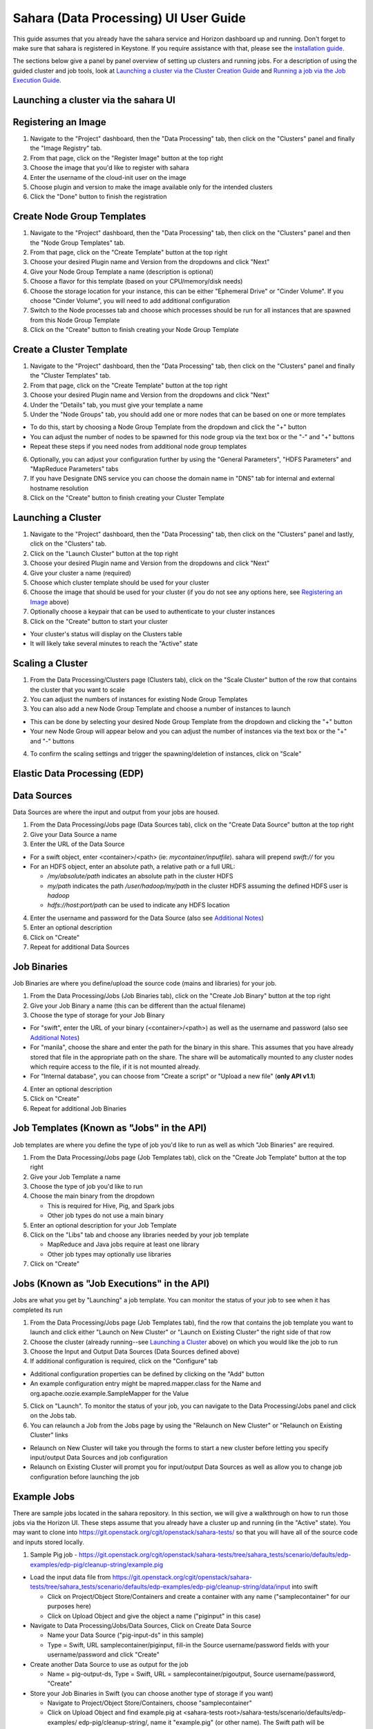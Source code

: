 Sahara (Data Processing) UI User Guide
======================================

This guide assumes that you already have the sahara service and Horizon
dashboard up and running. Don't forget to make sure that sahara is
registered in Keystone. If you require assistance with that, please see the
`installation guide <../install/installation-guide-html>`_.

The sections below give a panel by panel overview of setting up clusters
and running jobs.  For a description of using the guided cluster and job tools,
look at `Launching a cluster via the Cluster Creation Guide`_ and
`Running a job via the Job Execution Guide`_.

Launching a cluster via the sahara UI
-------------------------------------
Registering an Image
--------------------

1) Navigate to the "Project" dashboard, then the "Data Processing" tab, then
   click on the "Clusters" panel and finally the "Image Registry" tab.

2) From that page, click on the "Register Image" button at the top right

3) Choose the image that you'd like to register with sahara

4) Enter the username of the cloud-init user on the image

5) Choose plugin and version to make the image available only for the intended
   clusters

6) Click the "Done" button to finish the registration

Create Node Group Templates
---------------------------

1) Navigate to the "Project" dashboard, then the "Data Processing" tab, then
   click on the "Clusters" panel and then the "Node Group Templates" tab.

2) From that page, click on the "Create Template" button at the top right

3) Choose your desired Plugin name and Version from the dropdowns and click
   "Next"

4) Give your Node Group Template a name (description is optional)

5) Choose a flavor for this template (based on your CPU/memory/disk needs)

6) Choose the storage location for your instance, this can be either "Ephemeral
   Drive" or "Cinder Volume".  If you choose "Cinder Volume", you will need to
   add additional configuration

7) Switch to the Node processes tab and choose which processes should be run
   for all instances that are spawned from this Node Group Template

8) Click on the "Create" button to finish creating your Node Group Template

Create a Cluster Template
-------------------------

1) Navigate to the "Project" dashboard, then the "Data Processing" tab, then
   click on the "Clusters" panel and finally the "Cluster Templates" tab.

2) From that page, click on the "Create Template" button at the top right

3) Choose your desired Plugin name and Version from the dropdowns and click
   "Next"

4) Under the "Details" tab, you must give your template a name

5) Under the "Node Groups" tab, you should add one or more nodes that can be
   based on one or more templates

- To do this, start by choosing a Node Group Template from the dropdown and
  click the "+" button
- You can adjust the number of nodes to be spawned for this node group via
  the text box or the "-" and "+" buttons
- Repeat these steps if you need nodes from additional node group templates

6) Optionally, you can adjust your configuration further by using the "General
   Parameters", "HDFS Parameters" and "MapReduce Parameters" tabs

7) If you have Designate DNS service you can choose the domain name in "DNS"
   tab for internal and external hostname resolution

8) Click on the "Create" button to finish creating your Cluster Template

Launching a Cluster
-------------------

1) Navigate to the "Project" dashboard, then the "Data Processing" tab, then
   click on the "Clusters" panel and lastly, click on the "Clusters" tab.

2) Click on the "Launch Cluster" button at the top right

3) Choose your desired Plugin name and Version from the dropdowns and click
   "Next"

4) Give your cluster a name (required)

5) Choose which cluster template should be used for your cluster

6) Choose the image that should be used for your cluster (if you do not see any
   options here, see `Registering an Image`_ above)

7) Optionally choose a keypair that can be used to authenticate to your cluster
   instances

8) Click on the "Create" button to start your cluster

- Your cluster's status will display on the Clusters table
- It will likely take several minutes to reach the "Active" state

Scaling a Cluster
-----------------
1) From the Data Processing/Clusters page (Clusters tab), click on the
   "Scale Cluster" button of the row that contains the cluster that you want to
   scale

2) You can adjust the numbers of instances for existing Node Group Templates

3) You can also add a new Node Group Template and choose a number of instances
   to launch

- This can be done by selecting your desired Node Group Template from the
  dropdown and clicking the "+" button
- Your new Node Group will appear below and you can adjust the number of
  instances via the text box or the "+" and "-" buttons

4) To confirm the scaling settings and trigger the spawning/deletion of
   instances, click on "Scale"

Elastic Data Processing (EDP)
-----------------------------
Data Sources
------------
Data Sources are where the input and output from your jobs are housed.

1) From the Data Processing/Jobs page (Data Sources tab), click on the
   "Create Data Source" button at the top right

2) Give your Data Source a name

3) Enter the URL of the Data Source

- For a swift object, enter <container>/<path> (ie: *mycontainer/inputfile*).
  sahara will prepend *swift://* for you
- For an HDFS object, enter an absolute path, a relative path or a full URL:

  + */my/absolute/path* indicates an absolute path in the cluster HDFS
  + *my/path* indicates the path */user/hadoop/my/path* in the cluster HDFS
    assuming the defined HDFS user is *hadoop*
  + *hdfs://host:port/path* can be used to indicate any HDFS location

4) Enter the username and password for the Data Source (also see
   `Additional Notes`_)

5) Enter an optional description

6) Click on "Create"

7) Repeat for additional Data Sources

Job Binaries
------------
Job Binaries are where you define/upload the source code (mains and libraries)
for your job.

1) From the Data Processing/Jobs (Job Binaries tab), click on the
   "Create Job Binary" button at the top right

2) Give your Job Binary a name (this can be different than the actual filename)

3) Choose the type of storage for your Job Binary

- For "swift", enter the URL of your binary (<container>/<path>) as well as
  the username and password (also see `Additional Notes`_)
- For "manila", choose the share and enter the path for the binary in this
  share. This assumes that you have already stored that file in the
  appropriate path on the share. The share will be automatically mounted to
  any cluster nodes which require access to the file, if it is not mounted
  already.
- For "Internal database", you can choose from "Create a script" or "Upload
  a new file" (**only API v1.1**)

4) Enter an optional description

5) Click on "Create"

6) Repeat for additional Job Binaries

Job Templates (Known as "Jobs" in the API)
------------------------------------------
Job templates are where you define the type of job you'd like to run as well
as which "Job Binaries" are required.

1) From the Data Processing/Jobs page (Job Templates tab),
   click on the "Create Job Template" button at the top right

2) Give your Job Template a name

3) Choose the type of job you'd like to run

4) Choose the main binary from the dropdown

   - This is required for Hive, Pig, and Spark jobs
   - Other job types do not use a main binary

5) Enter an optional description for your Job Template

6) Click on the "Libs" tab and choose any libraries needed by your job template

   - MapReduce and Java jobs require at least one library
   - Other job types may optionally use libraries

7) Click on "Create"

Jobs (Known as "Job Executions" in the API)
-------------------------------------------
Jobs are what you get by "Launching" a job template.  You can monitor the
status of your job to see when it has completed its run

1) From the Data Processing/Jobs page (Job Templates tab), find the row
   that contains the job template you  want to launch and click either
   "Launch on New Cluster" or "Launch on Existing Cluster" the right side
   of that row

2) Choose the cluster (already running--see `Launching a Cluster`_ above) on
   which you would like the job to run

3) Choose the Input and Output Data Sources (Data Sources defined above)

4) If additional configuration is required, click on the "Configure" tab

- Additional configuration properties can be defined by clicking on the "Add"
  button
- An example configuration entry might be mapred.mapper.class for the Name
  and org.apache.oozie.example.SampleMapper for the Value

5) Click on "Launch".  To monitor the status of your job, you can navigate to
   the Data Processing/Jobs panel and click on the Jobs tab.

6) You can relaunch a Job from the Jobs page by using the
   "Relaunch on New Cluster" or "Relaunch on Existing Cluster" links

- Relaunch on New Cluster will take you through the forms to start a new
  cluster before letting you specify input/output Data Sources and job
  configuration
- Relaunch on Existing Cluster will prompt you for input/output Data Sources
  as well as allow you to change job configuration before launching the job

Example Jobs
------------
There are sample jobs located in the sahara repository. In this section, we
will give a walkthrough on how to run those jobs via the Horizon UI. These
steps assume that you already have a cluster up and running (in the "Active"
state).  You may want to clone into https://git.openstack.org/cgit/openstack/sahara-tests/
so that you will have all of the source code and inputs stored locally.

1) Sample Pig job -
   https://git.openstack.org/cgit/openstack/sahara-tests/tree/sahara_tests/scenario/defaults/edp-examples/edp-pig/cleanup-string/example.pig

- Load the input data file from
  https://git.openstack.org/cgit/openstack/sahara-tests/tree/sahara_tests/scenario/defaults/edp-examples/edp-pig/cleanup-string/data/input
  into swift

  - Click on Project/Object Store/Containers and create a container with any
    name ("samplecontainer" for our purposes here)

  - Click on Upload Object and give the object a name
    ("piginput" in this case)

- Navigate to Data Processing/Jobs/Data Sources, Click on Create Data Source

  - Name your Data Source ("pig-input-ds" in this sample)

  - Type = Swift, URL samplecontainer/piginput, fill-in the Source
    username/password fields with your username/password and click "Create"

- Create another Data Source to use as output for the job

  - Name = pig-output-ds, Type = Swift, URL = samplecontainer/pigoutput,
    Source username/password, "Create"

- Store your Job Binaries in Swift (you can choose another type of storage
  if you want)

  - Navigate to Project/Object Store/Containers, choose "samplecontainer"

  - Click on Upload Object and find example.pig at
    <sahara-tests root>/sahara-tests/scenario/defaults/edp-examples/
    edp-pig/cleanup-string/, name it "example.pig" (or other name).
    The Swift path will be swift://samplecontainer/example.pig

  - Click on Upload Object and find edp-pig-udf-stringcleaner.jar at
    <sahara-tests root>/sahara-tests/scenario/defaults/edp-examples/
    edp-pig/cleanup-string/, name it "edp-pig-udf-stringcleaner.jar"
    (or other name). The Swift path will be
    swift://samplecontainer/edp-pig-udf-stringcleaner.jar

  - Navigate to Data Processing/Jobs/Job Binaries, Click on Create Job Binary

  - Name = example.pig, Storage type = Swift,
    URL = samplecontainer/example.pig, Username = <your username>,
    Password = <your password>

  - Create another Job Binary:  Name = edp-pig-udf-stringcleaner.jar,
    Storage type = Swift,
    URL = samplecontainer/edp-pig-udf-stringcleaner.jar,
    Username = <your username>, Password = <your password>

- Create a Job Template

  - Navigate to Data Processing/Jobs/Job Templates, Click on
    Create Job Template

  - Name = pigsample, Job Type = Pig, Choose "example.pig" as the main binary

  - Click on the "Libs" tab and choose "edp-pig-udf-stringcleaner.jar",
    then hit the "Choose" button beneath the dropdown, then click
    on "Create"

- Launch your job

  - To launch your job from the Job Templates page, click on the down
    arrow at the far right of the screen and choose
    "Launch on Existing Cluster"

  - For the input, choose "pig-input-ds", for output choose "pig-output-ds".
    Also choose whichever cluster you'd like to run the job on

  - For this job, no additional configuration is necessary, so you can just
    click on "Launch"

  - You will be taken to the "Jobs" page where you can see your job
    progress through "PENDING, RUNNING, SUCCEEDED" phases

  - When your job finishes with "SUCCEEDED", you can navigate back to Object
    Store/Containers and browse to the samplecontainer to see your output.
    It should be in the "pigoutput" folder

2) Sample Spark job -
   https://git.openstack.org/cgit/openstack/sahara-tests/tree/sahara_tests/scenario/defaults/edp-examples/edp-spark
   You can clone into https://git.openstack.org/cgit/openstack/sahara-tests/ for quicker
   access to the files for this sample job.

- Store the Job Binary in Swift (you can choose another type of storage if
  you want)

  - Click on Project/Object Store/Containers and create a container with any
    name ("samplecontainer" for our purposes here)

  - Click on Upload Object and find spark-wordcount.jar at
    <sahara-tests root>/sahara-tests/scenario/defaults/edp-examples/
    edp-spark/, name it "spark-wordcount.jar" (or other name).
    The Swift path will be swift://samplecontainer/spark-wordcount.jar

  - Navigate to Data Processing/Jobs/Job Binaries, Click on Create Job Binary

  - Name = sparkexample.jar, Storage type = Swift,
    URL = samplecontainer/spark-wordcount.jar, Username = <your username>,
    Password = <your password>

- Create a Job Template

  - Name = sparkexamplejob, Job Type = Spark,
    Main binary = Choose sparkexample.jar, Click "Create"

- Launch your job

  - To launch your job from the Job Templates page, click on the
    down arrow at the far right of the screen and choose
    "Launch on Existing Cluster"

  - Choose whichever cluster you'd like to run the job on

  - Click on the "Configure" tab

  - Set the main class to be:  sahara.edp.spark.SparkWordCount

  - Under Arguments, click Add and fill url for the input file,
    once more click Add and fill url for the output file.

  - Click on Launch

  - You will be taken to the "Jobs" page where you can see your job
    progress through "PENDING, RUNNING, SUCCEEDED" phases

  - When your job finishes with "SUCCEEDED", you can see your results in
    your output file.

  - The stdout and stderr files of the command used for executing your job
    are located at  /tmp/spark-edp/<name of job template>/<job id>
    on Spark master node in case of Spark clusters, or on Spark JobHistory
    node in other cases like Vanilla, CDH and so on.


Additional Notes
----------------
1) Throughout the sahara UI, you will find that if you try to delete an object
   that you will not be able to delete it if another object depends on it.
   An example of this would be trying to delete a Job Template that has an
   existing Job.  In order to be able to delete that job, you would
   first need to delete any Job Templates that relate to that job.

2) In the examples above, we mention adding your username/password for the
   swift Data Sources. It should be noted that it is possible to configure
   sahara such that the username/password credentials are *not* required. For
   more information on that, please refer to: :doc:`Sahara Advanced
   Configuration Guide <../admin/advanced-configuration-guide>`

Launching a cluster via the Cluster Creation Guide
--------------------------------------------------
1) Under the Data Processing group, choose "Clusters" and then click on the
   "Clusters" tab.  The "Cluster Creation Guide" button is above that table.
   Click on it.

2) Click on the "Choose Plugin" button then select the cluster type from the
   Plugin Name dropdown and choose your target version. When done, click
   on "Select" to proceed.

3) Click on "Create a Master Node Group Template".  Give your template a name,
   choose a flavor and choose which processes should run on nodes launched
   for this node group.  The processes chosen here should be things that are
   more server-like in nature (namenode, oozieserver, spark master, etc).
   Optionally, you can set other options here such as availability zone,
   storage, security and process specific parameters.  Click on "Create"
   to proceed.

4) Click on "Create a Worker Node Group Template".  Give your template a name,
   choose a flavor and choose which processes should run on nodes launched
   for this node group.  Processes chosen here should be more worker-like in
   nature (datanode, spark slave, task tracker, etc).  Optionally, you can set
   other options here such as availability zone, storage, security and process
   specific parameters.  Click on "Create" to proceed.

5) Click on "Create a Cluster Template".  Give your template a name.  Next,
   click on the "Node Groups" tab and enter the count for each of the node
   groups (these are pre-populated from steps 3 and 4).  It would be common
   to have 1 for the "master" node group type and some larger number of
   "worker" instances depending on you desired cluster size.  Optionally,
   you can also set additional parameters for cluster-wide settings via
   the other tabs on this page.  Click on "Create" to proceed.

6) Click on "Launch a Cluster".  Give your cluster a name and choose the image
   that you want to use for all instances in your cluster.  The cluster
   template that you created in step 5 is already pre-populated.  If you want
   ssh access to the instances of your cluster, select a keypair from the
   dropdown.  Click on "Launch" to proceed.  You will be taken to the Clusters
   panel where you can see your cluster progress toward the Active state.

Running a job via the Job Execution Guide
-----------------------------------------
1) Under the Data Processing group, choose "Jobs" and then click on the
   "Jobs" tab.  The "Job Execution Guide" button is above that table. Click
   on it.

2) Click on "Select type" and choose the type of job that you want to run.

3) If your job requires input/output data sources, you will have the option
   to create them via the "Create a Data Source" button (Note: This button will
   not be shown for job types that do not require data sources).  Give your
   data source a name and choose the type.  If you have chosen swift, you
   may also enter the username and password.  Enter the URL for your data
   source.  For more details on what the URL should look like, see
   `Data Sources`_.

4) Click on "Create a job template".  Give your job template a name.
   Depending on the type of job that you've chosen, you may need to select
   your main binary and/or additional libraries (available from the "Libs"
   tab).  If you have not yet uploaded the files to run your program, you
   can add them via the "+" icon next to the "Choose a main binary" select box.

5) Click on "Launch job".  Choose the active cluster where you want to run you
   job.  Optionally, you can click on the "Configure" tab and provide any
   required configuration, arguments or parameters for your job.  Click on
   "Launch" to execute your job.  You will be taken to the Jobs tab where
   you can monitor the state of your job as it progresses.
